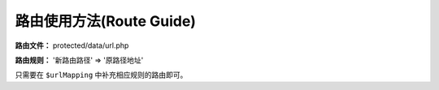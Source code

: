 ####################################################################################################
**路由使用方法(Route Guide)**
####################################################################################################

**路由文件：** protected/data/url.php

**路由规则：** '新路由路径' => '原路径地址'

只需要在 ``$urlMapping`` 中补充相应规则的路由即可。

.. code-block:: php
    :linenos:
    :emphasize-lines: 9

    <?php

        function _handl_url()
        {
            $urlMapping = array (
                '/alarm/getconfig' => '/alarm/index/getconfig',
                '/alarm/getnewnum' => '/alarm/index/getnewnum',
                '/alarm/msglist' => '/alarm/index/msglist'
                '新路由路径' => '原路径地址'

                ...

            );

            ...
            ...
        }

        _handl_url();
    ?>


